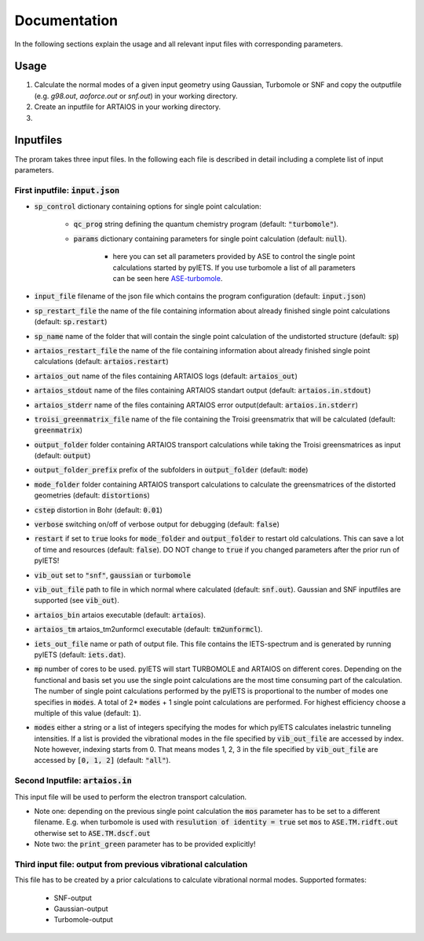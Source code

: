 .. _documentation-label:

Documentation
=============

In the following sections explain the usage and all relevant input files with corresponding parameters.

.. _inputfiles-label:

Usage
-----

1) Calculate the normal modes of a given input geometry using Gaussian, Turbomole or SNF and copy the outputfile (e.g. `g98.out`, `aoforce.out` or `snf.out`) in your working directory.

2) Create an inputfile for ARTAIOS in your working directory.

3) 



Inputfiles
----------
The proram takes three input files. In the following each file is described in detail including a complete list of input parameters.

.. _inputjson-label: 

First inputfile: :code:`input.json`
^^^^^^^^^^^^^^^^^^

- :code:`sp_control` dictionary containing options for single point calculation:

   - :code:`qc_prog` string defining the quantum chemistry program (default: :code:`"turbomole"`).

   - :code:`params` dictionary containing parameters for single point calculation (default: :code:`null`). 

      - here you can set all parameters provided by ASE to control the single point calculations started by pyIETS. If you use turbomole a list of all parameters can be seen here ASE-turbomole_.

- :code:`input_file` filename of the json file which contains the program configuration (default: :code:`input.json`)
- :code:`sp_restart_file` the name of the file containing information about already finished single point calculations (default: :code:`sp.restart`)
- :code:`sp_name` name of the folder that will contain the single point calculation of the undistorted structure (default: :code:`sp`)
- :code:`artaios_restart_file` the name of the file containing information about already finished single point calculations (default: :code:`artaios.restart`)
- :code:`artaios_out` name of the files containing ARTAIOS logs (default: :code:`artaios_out`)
- :code:`artaios_stdout` name of the files containing ARTAIOS standart output (default: :code:`artaios.in.stdout`)
- :code:`artaios_stderr` name of the files containing ARTAIOS error output(default: :code:`artaios.in.stderr`)
- :code:`troisi_greenmatrix_file` name of the file containing the Troisi greensmatrix that will be calculated (default: :code:`greenmatrix`)
- :code:`output_folder` folder containing ARTAIOS transport calculations while taking the Troisi greensmatrices as input (default: :code:`output`)
- :code:`output_folder_prefix` prefix of the subfolders in :code:`output_folder` (default: :code:`mode`)
- :code:`mode_folder` folder containing ARTAIOS transport calculations to calculate the greensmatrices of the distorted geometries (default: :code:`distortions`)
- :code:`cstep` distortion in Bohr (default: :code:`0.01`)
- :code:`verbose` switching on/off of verbose output for debugging (default: :code:`false`)

- :code:`restart` if set to :code:`true` looks for :code:`mode_folder` and :code:`output_folder` to restart old calculations. This can save a lot of time and resources (default: :code:`false`). DO NOT change to :code:`true` if you changed parameters after the prior run of pyIETS!

- :code:`vib_out` set to :code:`"snf"`, :code:`gaussian` or :code:`turbomole`

- :code:`vib_out_file` path to file in which normal where calculated (default: :code:`snf.out`). Gaussian and SNF inputfiles are supported (see :code:`vib_out`).

- :code:`artaios_bin` artaios executable (default: :code:`artaios`).

- :code:`artaios_tm` artaios_tm2unformcl executable (default: :code:`tm2unformcl`).

- :code:`iets_out_file` name or path of output file. This file contains the IETS-spectrum and is generated by running pyIETS (default: :code:`iets.dat`).

- :code:`mp` number of cores to be used. pyIETS will start TURBOMOLE and ARTAIOS on different cores. Depending on the functional and basis set you use the single point calculations are the most time consuming part of the calculation. The number of single point calculations performed by the pyIETS is proportional to the number of modes one specifies in :code:`modes`. A total of 2* :code:`modes` + 1 single point calculations are performed. For highest efficiency choose a multiple of this value (default: :code:`1`).

- :code:`modes` either a string or a list of integers specifying the modes for which pyIETS calculates inelastric tunneling intensities. If a list is provided the vibrational modes in the file specified by :code:`vib_out_file` are accessed by index. Note however, indexing starts from 0. That means modes 1, 2, 3 in the file specified by :code:`vib_out_file` are accessed by :code:`[0, 1, 2]` (default: :code:`"all"`).

.. _artaiosin-label: 

Second Inputfile: :code:`artaios.in`
^^^^^^^^^^^^^^^^^^

This input file will be used to perform the electron transport calculation.

- Note one: depending on the previous single point calculation the :code:`mos` parameter has to be set to a different filename.
  E.g. when turbomole is used with :code:`resulution of identity = true` set :code:`mos` to :code:`ASE.TM.ridft.out` otherwise set to :code:`ASE.TM.dscf.out`

- Note two: the :code:`print_green` parameter has to be provided explicitly!


.. _snfout-label: 

Third input file: output from previous vibrational calculation
^^^^^^^^^^^^^^^^^^^^^^^^^^^^^^^^^^^^^^^^^^^^^^^^^^^^^^^^^^^^

This file has to be created by a prior calculations to calculate vibrational normal modes. 
Supported formates:

   - SNF-output
   - Gaussian-output
   - Turbomole-output


.. _ASE-turbomole: https://wiki.fysik.dtu.dk/ase/ase/calculators/turbomole.html


